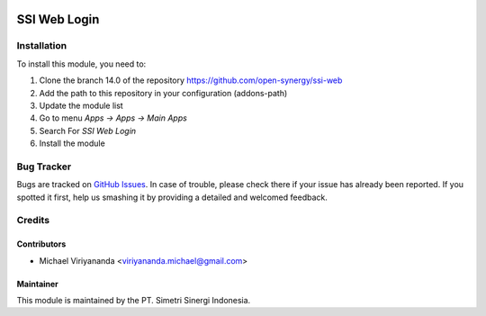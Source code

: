 .. image:: https://img.shields.io/badge/licence-LGPL--3-blue.svg
   :target: http://www.gnu.org/licenses/lgpl-3.0-standalone.html
   :alt: License: LGPL-3

=============
SSI Web Login
=============


Installation
============

To install this module, you need to:

1.  Clone the branch 14.0 of the repository https://github.com/open-synergy/ssi-web
2.  Add the path to this repository in your configuration (addons-path)
3.  Update the module list
4.  Go to menu *Apps -> Apps -> Main Apps*
5.  Search For *SSI Web Login*
6.  Install the module

Bug Tracker
===========

Bugs are tracked on `GitHub Issues
<https://github.com/open-synergy/ssi-web/issues>`_.
In case of trouble, please check there if your issue has already been reported.
If you spotted it first, help us smashing it by providing a detailed
and welcomed feedback.


Credits
=======

Contributors
------------

* Michael Viriyananda <viriyananda.michael@gmail.com>

Maintainer
----------

.. image:: https://simetri-sinergi.id/logo.png
   :alt: PT. Simetri Sinergi Indonesia
   :target: https://simetri-sinergi.id.com

This module is maintained by the PT. Simetri Sinergi Indonesia.
